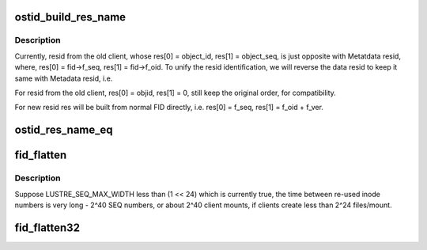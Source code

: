 .. -*- coding: utf-8; mode: rst -*-
.. src-file: drivers/staging/lustre/lustre/include/lustre_fid.h

.. _`ostid_build_res_name`:

ostid_build_res_name
====================

.. c:function:: void ostid_build_res_name(struct ost_id *oi, struct ldlm_res_id *name)

    finally, when we replace ost_id with FID in data stack.

    :param struct ost_id \*oi:
        *undescribed*

    :param struct ldlm_res_id \*name:
        *undescribed*

.. _`ostid_build_res_name.description`:

Description
-----------

Currently, resid from the old client, whose res[0] = object_id,
res[1] = object_seq, is just opposite with Metatdata
resid, where, res[0] = fid->f_seq, res[1] = fid->f_oid.
To unify the resid identification, we will reverse the data
resid to keep it same with Metadata resid, i.e.

For resid from the old client,
res[0] = objid,  res[1] = 0, still keep the original order,
for compatibility.

For new resid
res will be built from normal FID directly, i.e. res[0] = f_seq,
res[1] = f_oid + f_ver.

.. _`ostid_res_name_eq`:

ostid_res_name_eq
=================

.. c:function:: int ostid_res_name_eq(struct ost_id *oi, struct ldlm_res_id *name)

    :param struct ost_id \*oi:
        *undescribed*

    :param struct ldlm_res_id \*name:
        *undescribed*

.. _`fid_flatten`:

fid_flatten
===========

.. c:function:: __u64 fid_flatten(const struct lu_fid *fid)

    bit FID values into a 64-bit value for use as an inode number. For non-IGIF FIDs this starts just over 2^32, and continues without conflict until 2^64, at which point we wrap the high 24 bits of the SEQ into the range where there may not be many OID values in use, to minimize the risk of conflict.

    :param const struct lu_fid \*fid:
        *undescribed*

.. _`fid_flatten.description`:

Description
-----------

Suppose LUSTRE_SEQ_MAX_WIDTH less than (1 << 24) which is currently true,
the time between re-used inode numbers is very long - 2^40 SEQ numbers,
or about 2^40 client mounts, if clients create less than 2^24 files/mount.

.. _`fid_flatten32`:

fid_flatten32
=============

.. c:function:: __u32 fid_flatten32(const struct lu_fid *fid)

    :param const struct lu_fid \*fid:
        *undescribed*

.. This file was automatic generated / don't edit.

